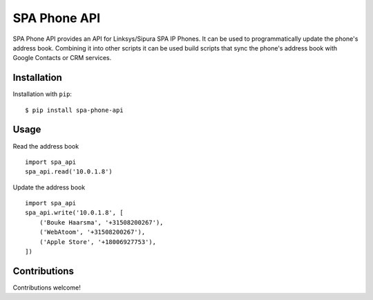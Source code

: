=============
SPA Phone API
=============

SPA Phone API provides an API for Linksys/Sipura SPA IP Phones. It can be used
to programmatically update the phone's address book. Combining it into other
scripts it can be used build scripts that sync the phone's address book with
Google Contacts or CRM services.


Installation
============

Installation with ``pip``:
::

    $ pip install spa-phone-api


Usage
=====

Read the address book
::

    import spa_api
    spa_api.read('10.0.1.8')

Update the address book
::

    import spa_api
    spa_api.write('10.0.1.8', [
        ('Bouke Haarsma', '+31508200267'),
        ('WebAtoom', '+31508200267'),
        ('Apple Store', '+18006927753'),
    ])


Contributions
=============

Contributions welcome!
